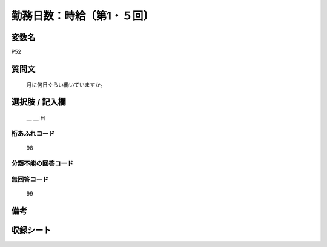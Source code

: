 .. title:: P52
.. rst-class:: item

====================================================================================================
勤務日数：時給〔第1・５回〕
====================================================================================================

.. rst-class:: varname

変数名
==================

P52

.. rst-class:: question

質問文
==================


   月に何日ぐらい働いていますか。



.. rst-class:: answer

選択肢 / 記入欄
======================

  ＿ ＿ 日



.. rst-class:: overflow

桁あふれコード
-------------------------------
  98


.. rst-class:: not_classified

分類不能の回答コード
-------------------------------------
  


.. rst-class:: not_available

無回答コード
-------------------------------------
  99


.. rst-class:: bikou

備考
==================
 



.. rst-class:: include_sheet

収録シート
=======================================
.. hlist::
   :columns: 3
   
   
   * p1_1
   
   * p5b_1
   
   


.. index:: P52